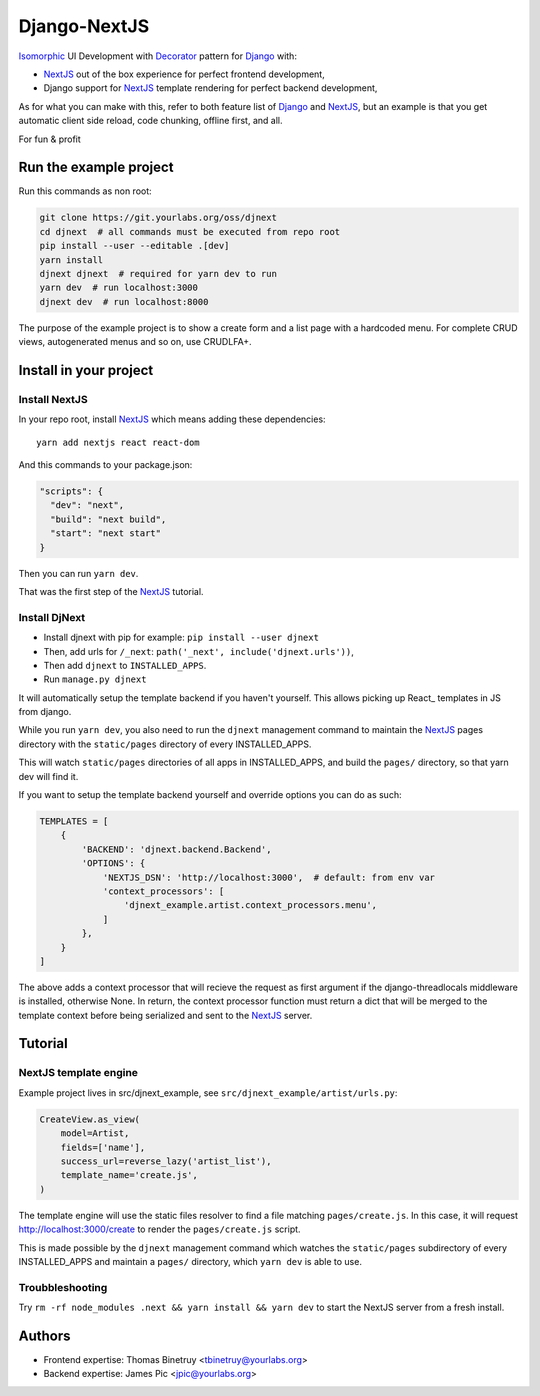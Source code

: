 Django-NextJS
~~~~~~~~~~~~~

Isomorphic_ UI Development with Decorator_ pattern for Django_ with:

- NextJS_ out of the box experience for perfect frontend development,
- Django support for NextJS_ template rendering for perfect backend
  development,

As for what you can make with this, refer to both feature list of Django_ and
NextJS_, but an example is that you get automatic client side reload, code
chunking, offline first, and all.

For fun & profit

Run the example project
=======================

Run this commands as non root:

.. code-block:: bash

    git clone https://git.yourlabs.org/oss/djnext
    cd djnext  # all commands must be executed from repo root
    pip install --user --editable .[dev]
    yarn install
    djnext djnext  # required for yarn dev to run
    yarn dev  # run localhost:3000
    djnext dev  # run localhost:8000

The purpose of the example project is to show a create form and a list page
with a hardcoded menu. For complete CRUD views, autogenerated menus and so on,
use CRUDLFA+.


Install in your project
=======================

Install NextJS
--------------

In your repo root, install NextJS_ which means adding these dependencies::

    yarn add nextjs react react-dom

And this commands to your package.json:

.. code-block:: js

    "scripts": {
      "dev": "next",
      "build": "next build",
      "start": "next start"
    }

Then you can run ``yarn dev``.

That was the first step of the NextJS_ tutorial.

Install DjNext
--------------

- Install djnext with pip for example: ``pip install --user djnext``
- Then, add urls for ``/_next``: ``path('_next', include('djnext.urls'))``,
- Then add ``djnext`` to ``INSTALLED_APPS``.
- Run ``manage.py djnext``

It will automatically setup the template backend if you haven't yourself. This
allows picking up React_ templates in JS from django.

While you run ``yarn dev``, you also need to run the ``djnext`` management
command to maintain the NextJS_ pages directory with the ``static/pages``
directory of every INSTALLED_APPS.

This will watch ``static/pages`` directories of all apps in INSTALLED_APPS, and
build the ``pages/`` directory, so that yarn dev will find it.

If you want to setup the template backend yourself and override options you can
do as such:

.. code-block:: python

    TEMPLATES = [
        {
            'BACKEND': 'djnext.backend.Backend',
            'OPTIONS': {
                'NEXTJS_DSN': 'http://localhost:3000',  # default: from env var
                'context_processors': [
                    'djnext_example.artist.context_processors.menu',
                ]
            },
        }
    ]

The above adds a context processor that will recieve the request as first
argument if the django-threadlocals middleware is installed, otherwise None. In
return, the context processor function must return a dict that will be merged
to the template context before being serialized and sent to the NextJS_ server.

Tutorial
========

NextJS template engine
----------------------

Example project lives in src/djnext_example, see ``src/djnext_example/artist/urls.py``:

.. code-block:: python

    CreateView.as_view(
        model=Artist,
        fields=['name'],
        success_url=reverse_lazy('artist_list'),
        template_name='create.js',
    )

The template engine will use the static files resolver to find a file matching
``pages/create.js``. In this case, it will request http://localhost:3000/create
to render the ``pages/create.js`` script.

This is made possible by the ``djnext`` management command which watches the
``static/pages`` subdirectory of every INSTALLED_APPS and maintain a ``pages/``
directory, which ``yarn dev`` is able to use.

Troubbleshooting
----------------

Try ``rm -rf node_modules .next && yarn install && yarn dev`` to start the
NextJS server from a fresh install.

Authors
=======

- Frontend expertise: Thomas Binetruy <tbinetruy@yourlabs.org>
- Backend expertise: James Pic <jpic@yourlabs.org>

.. _NextJS: https://nextjs.org
.. _Django: https://www.djangoproject.com
.. _Isomorphic: https://en.wikipedia.org/wiki/Isomorphic_JavaScript
.. _Decorator: https://en.wikipedia.org/wiki/Decorator_pattern
